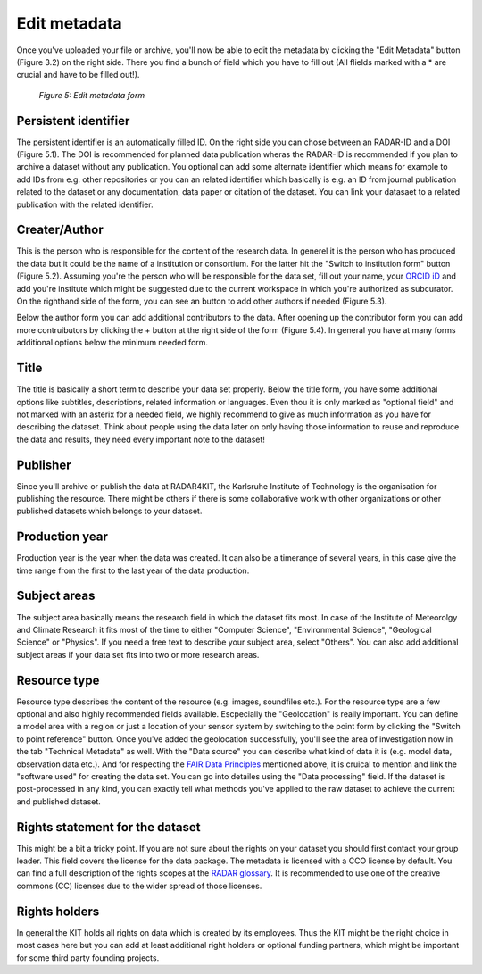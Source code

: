 Edit metadata
+++++++++++++
Once you've uploaded your file or archive, you'll now be able to edit the metadata by clicking the "Edit Metadata" button (Figure 3.2) on the right side. There you find a bunch of field which you have to fill out (All flields marked with a * are crucial and have to be filled out!). 

.. figure:: /images/radar4kit_edit_metadata_3.png
    :width: 100 %

    *Figure 5: Edit metadata form*

Persistent identifier
=====================
The persistent identifier is an automatically filled ID. On the right side you can chose between an RADAR-ID and a DOI (Figure 5.1). The DOI is recommended for planned data publication wheras the RADAR-ID is recommended if you plan to archive a dataset without any publication.
You optional can add some alternate identifier which means for example to add IDs from e.g. other repositories or you can an related identifier which basically is e.g. an ID from journal publication related to the dataset or any documentation, data paper or citation of the dataset. You can link your datasaet to a related publication with the related identifier.

Creater/Author 
==============
This is the person who is responsible for the content of the research data. In generel it is the person who has produced the data but it could be the name of a institution or consortium. For the latter hit the "Switch to institution form" button (Figure 5.2). Assuming you're the person who will be responsible for the data set, fill out your name, your `ORCID iD <https://orcid.org/>`_ and add you're institute which might be suggested due to the current workspace in which you're authorized as subcurator. On the righthand side of the form, you can see an button to add other authors if needed (Figure 5.3). 

Below the author form you can add additional contributors to the data. After opening up the contributor form you can add more contruibutors by clicking the + button at the right side of the form (Figure 5.4). In general you have at many forms additional options below the minimum needed form. 

Title
=====
The title is basically a short term to describe your data set properly. Below the title form, you have some additional options like subtitles, descriptions, related information or languages. Even thou it is only marked as "optional field" and not marked with an asterix for a needed field, we highly recommend to give as much information as you have for describing the dataset. Think about people using the data later on only having those information to reuse and reproduce the data and results, they need every important note to the dataset!

Publisher
=========
Since you'll archive or publish the data at RADAR4KIT, the Karlsruhe Institute of Technology is the organisation for publishing the resource. There might be others if there is some collaborative work with other organizations or other published datasets which belongs to your dataset. 

Production year
===============
Production year is the year when the data was created. It can also be a timerange of several years, in this case give the time range from the first to the last year of the data production.

Subject areas 
=============
The subject area basically means the research field in which the dataset fits most. In case of the Institute of Meteorolgy and Climate Research it fits most of the time to either "Computer Science", "Environmental Science", "Geological Science" or "Physics". If you need a free text to describe your subject area, select "Others". You can also add additional subject areas if your data set fits into two or more research areas. 

Resource type
=============
Resource type describes the content of the resource (e.g. images, soundfiles etc.). For the resource type are a few optional and also highly recommended fields available. Escpecially the "Geolocation" is really important. You can define a model area with a region or just a location of your sensor system by switching to the point form by clicking the "Switch to point reference" button. Once you've added the geolocation successfully, you'll see the area of investigation now in the tab "Technical Metadata" as well. With the "Data source" you can describe what kind of data it is (e.g. model data, observation data etc.). And for respecting the `FAIR Data Principles <https://www.go-fair.org/fair-principles/>`_ mentioned above, it is cruical to mention and link the "software used" for creating the data set. You can go into detailes using the "Data processing" field. If the dataset is post-processed in any kind, you can exactly tell what methods you've applied to the raw dataset to achieve the current and published dataset. 

Rights statement for the dataset
================================
This might be a bit a tricky point. If you are not sure about the rights on your dataset you should first contact your group leader. This field covers the license for the data package. The metadata is licensed with a CCO license by default. You can find a full description of the rights scopes at the `RADAR glossary <https://radar.products.fiz-karlsruhe.de/en/radarfeatures/lizenzen-fuer-forschungsdaten>`_. It is recommended to use one of the creative commons (CC) licenses due to the wider spread of those licenses. 

Rights holders
==============
In general the KIT holds all rights on data which is created by its employees. Thus the KIT might be the right choice in most cases here but you can add at least additional right holders or optional funding partners, which might be important for some third party founding projects.
